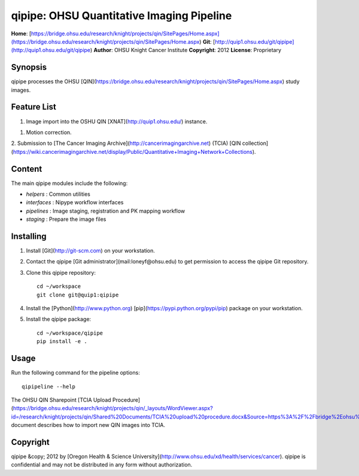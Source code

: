 qipipe: OHSU Quantitative Imaging Pipeline
==========================================
**Home**:         [https://bridge.ohsu.edu/research/knight/projects/qin/SitePages/Home.aspx](https://bridge.ohsu.edu/research/knight/projects/qin/SitePages/Home.aspx)    
**Git**:          [http://quip1.ohsu.edu/git/qipipe](http://quip1.ohsu.edu/git/qipipe)       
**Author**:       OHSU Knight Cancer Institute    
**Copyright**:    2012    
**License**:      Proprietary    

Synopsis
--------
qipipe processes the OHSU [QIN](https://bridge.ohsu.edu/research/knight/projects/qin/SitePages/Home.aspx) study images.

Feature List
------------
1. Image import into the OSHU QIN [XNAT](http://quip1.ohsu.edu/) instance.

1. Motion correction.

2. Submission to [The Cancer Imaging Archive](http://cancerimagingarchive.net) (TCIA)
[QIN collection](https://wiki.cancerimagingarchive.net/display/Public/Quantitative+Imaging+Network+Collections).

Content
-------
The main qipipe modules include the following:

* `helpers` : Common utilities

* `interfaces` : Nipype workflow interfaces

* `pipelines` : Image staging, registration and PK mapping workflow 

* `staging` : Prepare the image files

Installing
----------
1. Install [Git](http://git-scm.com) on your workstation.

2. Contact the qipipe [Git administrator](mail:loneyf@ohsu.edu) to get permission to access the qipipe Git
   repository.

3. Clone this qipipe repository::

       cd ~/workspace
       git clone git@quip1:qipipe
   
4. Install the [Python](http://www.python.org) [pip](https://pypi.python.org/pypi/pip) package on
   your workstation.

5. Install the qipipe package::

       cd ~/workspace/qipipe
       pip install -e .

Usage
-----
Run the following command for the pipeline options::

     qipipeline --help

The OHSU QIN Sharepoint
[TCIA Upload Procedure](https://bridge.ohsu.edu/research/knight/projects/qin/_layouts/WordViewer.aspx?id=/research/knight/projects/qin/Shared%20Documents/TCIA%20upload%20procedure.docx&Source=https%3A%2F%2Fbridge%2Eohsu%2Eedu%2Fresearch%2Fknight%2Fprojects%2Fqin%2FSitePages%2FHome%2Easpx&DefaultItemOpen=1&DefaultItemOpen=1)
document describes how to import new QIN images into TCIA.

Copyright
---------
qipipe &copy; 2012 by [Oregon Health & Science University](http://www.ohsu.edu/xd/health/services/cancer).
qipipe is confidential and may not be distributed in any form without authorization.
